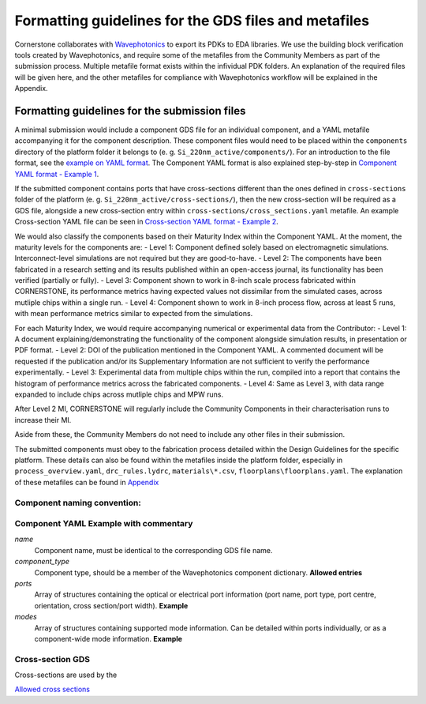 Formatting guidelines for the GDS files and metafiles
~~~~~~~~~~~~~~~~~~~~~~~~~~~~~~~~~~~~~~~~~~~~~~~~~~~~~~

Cornerstone collaborates with `Wavephotonics <https://wavephotonics.com>`_ to export its PDKs to EDA libraries. We use the building block verification tools created by Wavephotonics, and require some of the metafiles from the Community Members as part of the submission process.  Multiple metafile format exists within the infividual PDK folders. An explanation of the required files will be given here, and the other metafiles for compliance with Wavephotonics workflow will be explained in the Appendix.

Formatting guidelines for the submission files
==============================================

A minimal submission would include a component GDS file for an individual component, and a YAML metafile accompanying it for the component description. These component files would need to be placed within the ``components`` directory of the platform folder it belongs to (e. g. ``Si_220nm_active/components/``). For an introduction to the file format, see the `example on YAML format <./examples/Ex0_YAMLFormat.rst>`_. The Component YAML format is also explained step-by-step in 
`Component YAML format - Example 1 <./examples/Ex1_ComponentYAML.rst>`_.

If the submitted component contains ports that have cross-sections different than the ones defined in ``cross-sections`` folder of the platform (e. g. ``Si_220nm_active/cross-sections/``), then the new cross-section will be required as a GDS file, alongside a new cross-section entry within ``cross-sections/cross_sections.yaml`` metafile. An example Cross-section YAML file can be seen in `Cross-section YAML format - Example 2 <./examples/Ex2_CrossSectionYAML.rst>`_.

We would also classify the components based on their Maturity Index within the Component YAML. At the moment, the maturity levels for the components are:
- Level 1: Component defined solely based on electromagnetic simulations. Interconnect-level simulations are not required but they are good-to-have.
- Level 2: The components have been fabricated in a research setting and its results published within an open-access journal, its functionality has been verified (partially or fully).
- Level 3: Component shown to work in 8-inch scale process fabricated within CORNERSTONE, its performance metrics having expected values not dissimilar from the simulated cases, across mutliple chips within a single run.
- Level 4: Component shown to work in 8-inch process flow, across at least 5 runs, with mean performance metrics similar to expected from the simulations.

For each Maturity Index, we would require accompanying numerical or experimental data from the Contributor:
- Level 1: A document explaining/demonstrating the functionality of the component alongside simulation results, in presentation or PDF format.
- Level 2: DOI of the publication mentioned in the Component YAML. A commented document will be requested if the publication and/or its Supplementary Information are not sufficient to verify the performance experimentally. 
- Level 3: Experimental data from multiple chips within the run, compiled into a report that contains the histogram of performance metrics across the fabricated components.
- Level 4: Same as Level 3, with data range expanded to include chips across mutliple chips and MPW runs.

After Level 2 MI, CORNERSTONE will regularly include the Community Components in their characterisation runs to increase their MI.

Aside from these, the Community Members do not need to include any other files in their submission. 

The submitted components must obey to the fabrication process detailed within the Design Guidelines for the specific platform. These details can also be found within the metafiles inside the platform folder, especially in ``process_overview.yaml``, ``drc_rules.lydrc``, ``materials\*.csv``, ``floorplans\floorplans.yaml``. The explanation of these metafiles can be found in `Appendix <./wp_format/Appendix.rst>`_


Component naming convention:
-----------------------------
.. The component names should be appended by a unique identifier. This identifier will be temporary prior to the approval so we can use a basic hash algorithm such as SHA-1. The resultant hash key can be appended to the component name. As an example, hashing a file named ``SOI_2x1MMI.gds`` in the "components" directory would look like:

.. **Windows**
   - Go to the "components" directory 
   - Right-Click within the folder, "Open in Terminal". Alternatively, run Command Prompt and change your directory to the "components" directory through command line
   - Run ``CertUtil -hashfile SOI_2x1MMI.gds SHA1``. You can select and copy the key by Ctrl+C.
.. **Linux**
   - Open the "components" directory in the terminal
   - ``sha1sum SOI_2x1MMI.gds`` will produce the key, which can be copied (at least in the common distros)
.. **Mac**
   - Move to the component directory in the terminal
  - ``shasum SOI_2x1MMI.gds`` would produce the key to be copied.
.. **Online**
  - Couple of online services for file SHA-1 hashing exist, e.g. <https://emn178.github.io/online-tools/sha1_checksum.html>

.. Assuming the key of ``814dc1e6ab6ee9eb9155beabaef168225686093c`` is generated, the new filename would be ``SOI_2x1MMI_814dc1e6ab6ee9eb9155beabaef168225686093c.gds``.

Component YAML  **Example with commentary**
---------------------------------------------
*name*
  Component name, must be identical to the corresponding GDS file name.
*component_type*
  Component type, should be a member of the Wavephotonics component dictionary. **Allowed entries**
*ports*
  Array of structures containing the optical or electrical port information (port name, port type, port centre, orientation, cross section/port width). **Example**
*modes*
  Array of structures containing supported mode information. Can be detailed within ports individually, or as a component-wide mode information. **Example**

Cross-section GDS
------------------
Cross-sections are used by the 

`Allowed cross sections <./wp_format/cross_sections_list.rst>`_ 



